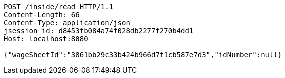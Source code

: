[source,http,options="nowrap"]
----
POST /inside/read HTTP/1.1
Content-Length: 66
Content-Type: application/json
jsession_id: d8453fb084a74f028db2277f270b4dd1
Host: localhost:8080

{"wageSheetId":"3861bb29c33b424b966d7f1cb587e7d3","idNumber":null}
----